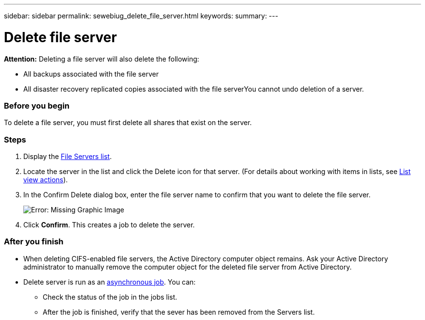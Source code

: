 ---
sidebar: sidebar
permalink: sewebiug_delete_file_server.html
keywords:
summary:
---

= Delete file server
:hardbreaks:
:nofooter:
:icons: font
:linkattrs:
:imagesdir: ./media/

//
// This file was created with NDAC Version 2.0 (August 17, 2020)
//
// 2020-10-20 10:59:39.230855
//

[.lead]
*Attention:* Deleting a file server will also delete the following:

* All backups associated with the file server
* All disaster recovery replicated copies associated with the file serverYou cannot undo deletion of a server.

=== Before you begin

To delete a file server, you must first delete all shares that exist on the server.

=== Steps

. Display the link:sewebiug_view_servers.html#view-servers[File Servers list].
. Locate the server in the list and click the Delete icon for that server. (For details about working with items in lists, see link:sewebiug_netapp_service_engine_web_interface_overview.html#list-view[List view actions]).
. In the Confirm Delete dialog box, enter the file server name to confirm that you want to delete the file server.
+
image:sewebiug_image21.png[Error: Missing Graphic Image]
+
. Click *Confirm*. This creates a job to delete the server.

=== After you finish

* When deleting CIFS-enabled file servers, the Active Directory computer object remains. Ask your Active Directory administrator to manually remove the computer object for the deleted file server from Active Directory.
* Delete server is run as an link:sewebiug_billing_accounts,_subscriptions,_services,_and_performance.html#disaster-recovery—asynchronous[asynchronous job]. You can:
** Check the status of the job in the jobs list.
** After the job is finished, verify that the sever has been removed from the Servers list.
